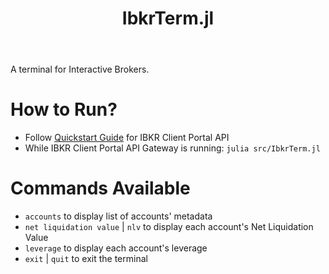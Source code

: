 #+title: IbkrTerm.jl

A terminal for Interactive Brokers.

* How to Run?
- Follow [[https://interactivebrokers.github.io/cpwebapi/quickstart][Quickstart Guide]] for IBKR Client Portal API
- While IBKR Client Portal API Gateway is running: =julia src/IbkrTerm.jl=

* Commands Available
- =accounts= to display list of accounts' metadata
- =net liquidation value= | =nlv= to display each account's Net Liquidation Value
- =leverage= to display each account's leverage
- =exit= | =quit= to exit the terminal
